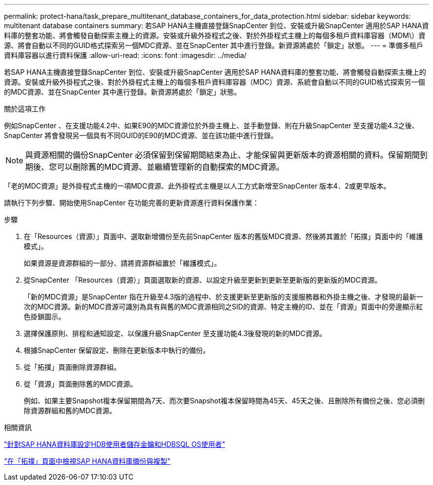---
permalink: protect-hana/task_prepare_multitenant_database_containers_for_data_protection.html 
sidebar: sidebar 
keywords: multitenant database containers 
summary: 若SAP HANA主機直接登錄SnapCenter 到位、安裝或升級SnapCenter 適用於SAP HANA資料庫的整套功能、將會觸發自動探索主機上的資源。安裝或升級外掛程式之後、對於外掛程式主機上的每個多租戶資料庫容器（MDM\）資源、將會自動以不同的GUID格式探索另一個MDC資源、並在SnapCenter 其中進行登錄。新資源將處於「鎖定」狀態。 
---
= 準備多租戶資料庫容器以進行資料保護
:allow-uri-read: 
:icons: font
:imagesdir: ../media/


[role="lead"]
若SAP HANA主機直接登錄SnapCenter 到位、安裝或升級SnapCenter 適用於SAP HANA資料庫的整套功能、將會觸發自動探索主機上的資源。安裝或升級外掛程式之後、對於外掛程式主機上的每個多租戶資料庫容器（MDC）資源、系統會自動以不同的GUID格式探索另一個的MDC資源、並在SnapCenter 其中進行登錄。新資源將處於「鎖定」狀態。

.關於這項工作
例如SnapCenter 、在支援功能4.2中、如果E90的MDC資源位於外掛主機上、並手動登錄、則在升級SnapCenter 至支援功能4.3之後、SnapCenter 將會發現另一個具有不同GUID的E90的MDC資源、並在該功能中進行登錄。


NOTE: 與資源相關的備份SnapCenter 必須保留到保留期間結束為止、才能保留與更新版本的資源相關的資料。保留期間到期後、您可以刪除舊的MDC資源、並繼續管理新的自動探索的MDC資源。

「老的MDC資源」是外掛程式主機的一項MDC資源、此外掛程式主機是以人工方式新增至SnapCenter 版本4．2或更早版本。

請執行下列步驟、開始使用SnapCenter 在功能完善的更新資源進行資料保護作業：

.步驟
. 在「Resources（資源）」頁面中、選取新增備份至先前SnapCenter 版本的舊版MDC資源、然後將其置於「拓撲」頁面中的「維護模式」。
+
如果資源是資源群組的一部分、請將資源群組置於「維護模式」。

. 從SnapCenter 「Resources（資源）」頁面選取新的資源、以設定升級至更新到更新至更新版的更新版的MDC資源。
+
「新的MDC資源」是SnapCenter 指在升級至4.3版的過程中、於支援更新至更新版的支援服務器和外掛主機之後、才發現的最新一次的MDC資源。新的MDC資源可識別為具有與舊的MDC資源相同之SID的資源、特定主機的ID、並在「資源」頁面中的旁邊顯示紅色掛鎖圖示。

. 選擇保護原則、排程和通知設定、以保護升級SnapCenter 至支援功能4.3後發現的新的MDC資源。
. 根據SnapCenter 保留設定、刪除在更新版本中執行的備份。
. 從「拓撲」頁面刪除資源群組。
. 從「資源」頁面刪除舊的MDC資源。
+
例如、如果主要Snapshot複本保留期間為7天、而次要Snapshot複本保留時間為45天、45天之後、且刪除所有備份之後、您必須刪除資源群組和舊的MDC資源。



.相關資訊
link:task_configure_hdb_user_store_key_and_hdbsql_os_user_for_the_sap_hana_database.html["針對SAP HANA資料庫設定HDB使用者儲存金鑰和HDBSQL OS使用者"]

link:task_view_sap_hana_database_backups_and_clones_in_the_topology_page_sap_hana.html["在「拓撲」頁面中檢視SAP HANA資料庫備份與複製"]

